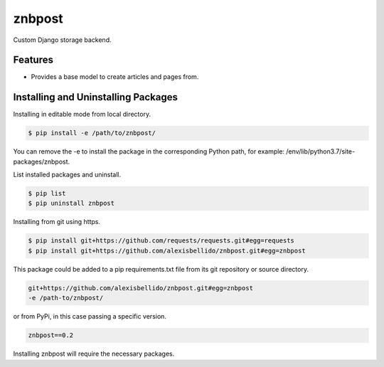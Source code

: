 znbpost
=====================================================

Custom Django storage backend.

Features
------------------------------------------------------------------------------

- Provides a base model to create articles and pages from.

Installing and Uninstalling Packages
------------------------------------------------------------------------------

Installing in editable mode from local directory.

.. code-block:: bash

  $ pip install -e /path/to/znbpost/

You can remove the -e to install the package in the corresponding Python path, for example: /env/lib/python3.7/site-packages/znbpost.

List installed packages and uninstall.

.. code-block:: bash

  $ pip list
  $ pip uninstall znbpost

Installing from git using https.

.. code-block:: bash

  $ pip install git+https://github.com/requests/requests.git#egg=requests
  $ pip install git+https://github.com/alexisbellido/znbpost.git#egg=znbpost

This package could be added to a pip requirements.txt file from its git repository or source directory.

.. code-block:: bash

  git+https://github.com/alexisbellido/znbpost.git#egg=znbpost
  -e /path-to/znbpost/

or from PyPi, in this case passing a specific version.

.. code-block:: bash

  znbpost==0.2

Installing znbpost will require the necessary packages.
